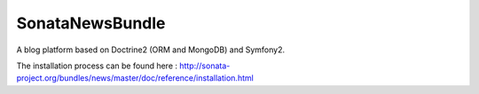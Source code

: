 SonataNewsBundle
================

A blog platform based on Doctrine2 (ORM and MongoDB) and Symfony2.

The installation process can be found here : http://sonata-project.org/bundles/news/master/doc/reference/installation.html